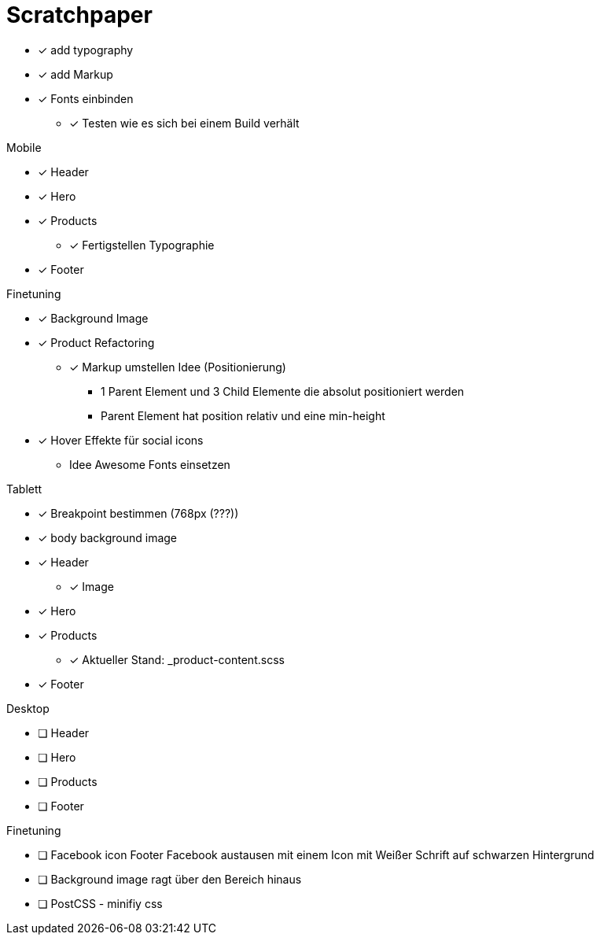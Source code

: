 = Scratchpaper

* [x] add typography
* [x] add Markup

* [x] Fonts einbinden
** [x] Testen wie es sich bei einem Build verhält

.Mobile
* [x] Header
* [x] Hero
* [x] Products
** [x] Fertigstellen Typographie
* [x] Footer

.Finetuning
* [x] Background Image
* [x] Product Refactoring
** [x] Markup umstellen Idee (Positionierung)
*** 1 Parent Element und 3 Child Elemente die absolut positioniert werden
*** Parent Element hat position relativ und eine min-height
* [x] Hover Effekte für social icons
** Idee Awesome Fonts einsetzen

.Tablett
* [x] Breakpoint bestimmen (768px (???))
* [x] body background image
* [x] Header
** [x] Image
* [x] Hero
* [x] Products
** [x] Aktueller Stand: _product-content.scss
* [x] Footer

.Desktop
* [ ] Header
* [ ] Hero
* [ ] Products
* [ ] Footer

.Finetuning
* [ ] Facebook icon Footer Facebook austausen mit einem Icon mit Weißer Schrift auf schwarzen Hintergrund
* [ ] Background image ragt über den Bereich hinaus
* [ ] PostCSS - minifiy css